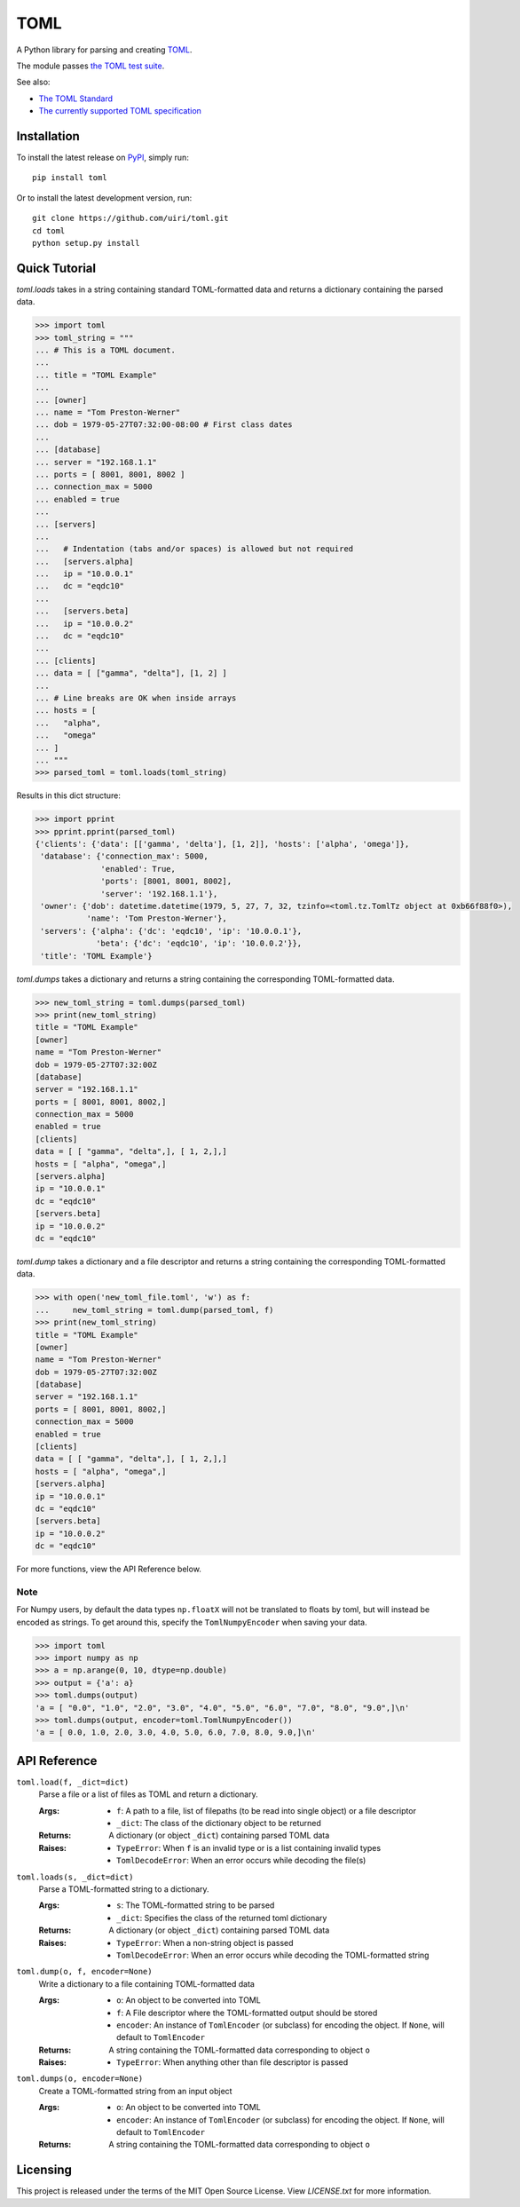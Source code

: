 ****
TOML
****

.. image:: https://img.shields.io/pypi/v/toml
    :target: https://pypi.org/project/toml/

.. image:: https://travis-ci.org/uiri/toml.svg?branch=master
    :target: https://travis-ci.org/uiri/toml

.. image:: https://img.shields.io/pypi/pyversions/toml.svg
    :target: https://pypi.org/project/toml/


A Python library for parsing and creating `TOML <https://en.wikipedia.org/wiki/TOML>`_.

The module passes `the TOML test suite <https://github.com/toml-lang/toml-test>`_.

See also:

* `The TOML Standard <https://github.com/toml-lang/toml>`_
* `The currently supported TOML specification <https://github.com/toml-lang/toml/blob/v0.5.0/README.md>`_

Installation
============

To install the latest release on `PyPI <https://pypi.org/project/toml/>`_,
simply run:

::

  pip install toml

Or to install the latest development version, run:

::

  git clone https://github.com/uiri/toml.git
  cd toml
  python setup.py install

Quick Tutorial
==============

*toml.loads* takes in a string containing standard TOML-formatted data and
returns a dictionary containing the parsed data.

.. code:: pycon

  >>> import toml
  >>> toml_string = """
  ... # This is a TOML document.
  ...
  ... title = "TOML Example"
  ...
  ... [owner]
  ... name = "Tom Preston-Werner"
  ... dob = 1979-05-27T07:32:00-08:00 # First class dates
  ...
  ... [database]
  ... server = "192.168.1.1"
  ... ports = [ 8001, 8001, 8002 ]
  ... connection_max = 5000
  ... enabled = true
  ...
  ... [servers]
  ...
  ...   # Indentation (tabs and/or spaces) is allowed but not required
  ...   [servers.alpha]
  ...   ip = "10.0.0.1"
  ...   dc = "eqdc10"
  ...
  ...   [servers.beta]
  ...   ip = "10.0.0.2"
  ...   dc = "eqdc10"
  ...
  ... [clients]
  ... data = [ ["gamma", "delta"], [1, 2] ]
  ...
  ... # Line breaks are OK when inside arrays
  ... hosts = [
  ...   "alpha",
  ...   "omega"
  ... ]
  ... """
  >>> parsed_toml = toml.loads(toml_string)

Results in this dict structure:

.. code:: pycon

  >>> import pprint
  >>> pprint.pprint(parsed_toml)
  {'clients': {'data': [['gamma', 'delta'], [1, 2]], 'hosts': ['alpha', 'omega']},
   'database': {'connection_max': 5000,
                'enabled': True,
                'ports': [8001, 8001, 8002],
                'server': '192.168.1.1'},
   'owner': {'dob': datetime.datetime(1979, 5, 27, 7, 32, tzinfo=<toml.tz.TomlTz object at 0xb66f88f0>),
             'name': 'Tom Preston-Werner'},
   'servers': {'alpha': {'dc': 'eqdc10', 'ip': '10.0.0.1'},
               'beta': {'dc': 'eqdc10', 'ip': '10.0.0.2'}},
   'title': 'TOML Example'}



*toml.dumps* takes a dictionary and returns a string containing the
corresponding TOML-formatted data.

.. code:: pycon

  >>> new_toml_string = toml.dumps(parsed_toml)
  >>> print(new_toml_string)
  title = "TOML Example"
  [owner]
  name = "Tom Preston-Werner"
  dob = 1979-05-27T07:32:00Z
  [database]
  server = "192.168.1.1"
  ports = [ 8001, 8001, 8002,]
  connection_max = 5000
  enabled = true
  [clients]
  data = [ [ "gamma", "delta",], [ 1, 2,],]
  hosts = [ "alpha", "omega",]
  [servers.alpha]
  ip = "10.0.0.1"
  dc = "eqdc10"
  [servers.beta]
  ip = "10.0.0.2"
  dc = "eqdc10"

*toml.dump* takes a dictionary and a file descriptor and returns a string containing the
corresponding TOML-formatted data.

.. code:: pycon

  >>> with open('new_toml_file.toml', 'w') as f:
  ...     new_toml_string = toml.dump(parsed_toml, f)
  >>> print(new_toml_string)
  title = "TOML Example"
  [owner]
  name = "Tom Preston-Werner"
  dob = 1979-05-27T07:32:00Z
  [database]
  server = "192.168.1.1"
  ports = [ 8001, 8001, 8002,]
  connection_max = 5000
  enabled = true
  [clients]
  data = [ [ "gamma", "delta",], [ 1, 2,],]
  hosts = [ "alpha", "omega",]
  [servers.alpha]
  ip = "10.0.0.1"
  dc = "eqdc10"
  [servers.beta]
  ip = "10.0.0.2"
  dc = "eqdc10"

For more functions, view the API Reference below.

Note
----

For Numpy users, by default the data types ``np.floatX`` will not be translated to floats by toml, but will instead be encoded as strings. To get around this, specify the ``TomlNumpyEncoder`` when saving your data.

.. code:: pycon

  >>> import toml
  >>> import numpy as np
  >>> a = np.arange(0, 10, dtype=np.double)
  >>> output = {'a': a}
  >>> toml.dumps(output)
  'a = [ "0.0", "1.0", "2.0", "3.0", "4.0", "5.0", "6.0", "7.0", "8.0", "9.0",]\n'
  >>> toml.dumps(output, encoder=toml.TomlNumpyEncoder())
  'a = [ 0.0, 1.0, 2.0, 3.0, 4.0, 5.0, 6.0, 7.0, 8.0, 9.0,]\n'

API Reference
=============

``toml.load(f, _dict=dict)``
  Parse a file or a list of files as TOML and return a dictionary.

  :Args:
    * ``f``: A path to a file, list of filepaths (to be read into single
      object) or a file descriptor
    * ``_dict``: The class of the dictionary object to be returned

  :Returns:
    A dictionary (or object ``_dict``) containing parsed TOML data

  :Raises:
    * ``TypeError``: When ``f`` is an invalid type or is a list containing
      invalid types
    * ``TomlDecodeError``: When an error occurs while decoding the file(s)

``toml.loads(s, _dict=dict)``
  Parse a TOML-formatted string to a dictionary.

  :Args:
    * ``s``: The TOML-formatted string to be parsed
    * ``_dict``: Specifies the class of the returned toml dictionary

  :Returns:
    A dictionary (or object ``_dict``) containing parsed TOML data

  :Raises:
    * ``TypeError``: When a non-string object is passed
    * ``TomlDecodeError``: When an error occurs while decoding the
      TOML-formatted string

``toml.dump(o, f, encoder=None)``
  Write a dictionary to a file containing TOML-formatted data

  :Args:
    * ``o``: An object to be converted into TOML
    * ``f``: A File descriptor where the TOML-formatted output should be stored
    * ``encoder``: An instance of ``TomlEncoder`` (or subclass) for encoding the object. If ``None``, will default to ``TomlEncoder``

  :Returns:
    A string containing the TOML-formatted data corresponding to object ``o``

  :Raises:
    * ``TypeError``: When anything other than file descriptor is passed

``toml.dumps(o, encoder=None)``
  Create a TOML-formatted string from an input object

  :Args:
    * ``o``: An object to be converted into TOML
    * ``encoder``: An instance of ``TomlEncoder`` (or subclass) for encoding the object. If ``None``, will default to ``TomlEncoder``

  :Returns:
    A string containing the TOML-formatted data corresponding to object ``o``



Licensing
=========

This project is released under the terms of the MIT Open Source License. View
*LICENSE.txt* for more information.
